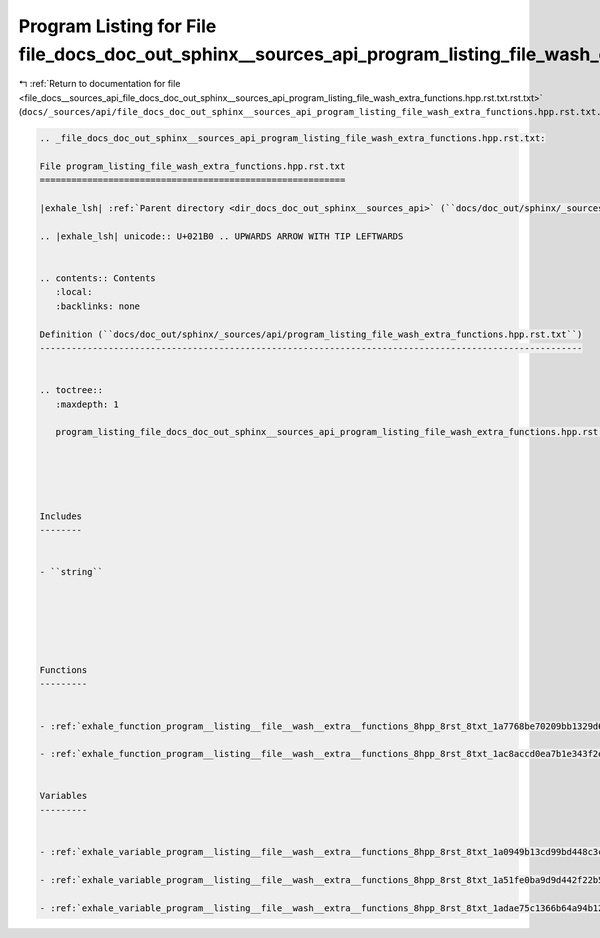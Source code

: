 
.. _program_listing_file_docs__sources_api_file_docs_doc_out_sphinx__sources_api_program_listing_file_wash_extra_functions.hpp.rst.txt.rst.txt:

Program Listing for File file_docs_doc_out_sphinx__sources_api_program_listing_file_wash_extra_functions.hpp.rst.txt.rst.txt
============================================================================================================================

|exhale_lsh| :ref:`Return to documentation for file <file_docs__sources_api_file_docs_doc_out_sphinx__sources_api_program_listing_file_wash_extra_functions.hpp.rst.txt.rst.txt>` (``docs/_sources/api/file_docs_doc_out_sphinx__sources_api_program_listing_file_wash_extra_functions.hpp.rst.txt.rst.txt``)

.. |exhale_lsh| unicode:: U+021B0 .. UPWARDS ARROW WITH TIP LEFTWARDS

.. code-block:: cpp

   
   .. _file_docs_doc_out_sphinx__sources_api_program_listing_file_wash_extra_functions.hpp.rst.txt:
   
   File program_listing_file_wash_extra_functions.hpp.rst.txt
   ==========================================================
   
   |exhale_lsh| :ref:`Parent directory <dir_docs_doc_out_sphinx__sources_api>` (``docs/doc_out/sphinx/_sources/api``)
   
   .. |exhale_lsh| unicode:: U+021B0 .. UPWARDS ARROW WITH TIP LEFTWARDS
   
   
   .. contents:: Contents
      :local:
      :backlinks: none
   
   Definition (``docs/doc_out/sphinx/_sources/api/program_listing_file_wash_extra_functions.hpp.rst.txt``)
   -------------------------------------------------------------------------------------------------------
   
   
   .. toctree::
      :maxdepth: 1
   
      program_listing_file_docs_doc_out_sphinx__sources_api_program_listing_file_wash_extra_functions.hpp.rst.txt.rst
   
   
   
   
   
   Includes
   --------
   
   
   - ``string``
   
   
   
   
   
   
   Functions
   ---------
   
   
   - :ref:`exhale_function_program__listing__file__wash__extra__functions_8hpp_8rst_8txt_1a7768be70209bb1329d6d40352629a906`
   
   - :ref:`exhale_function_program__listing__file__wash__extra__functions_8hpp_8rst_8txt_1ac8accd0ea7b1e343f2e9a646c2e4275f`
   
   
   Variables
   ---------
   
   
   - :ref:`exhale_variable_program__listing__file__wash__extra__functions_8hpp_8rst_8txt_1a0949b13cd99bd448c3cbe47e9892eac5`
   
   - :ref:`exhale_variable_program__listing__file__wash__extra__functions_8hpp_8rst_8txt_1a51fe0ba9d9d442f22b52a23350637e49`
   
   - :ref:`exhale_variable_program__listing__file__wash__extra__functions_8hpp_8rst_8txt_1adae75c1366b64a94b122c6565f4a5432`
   
